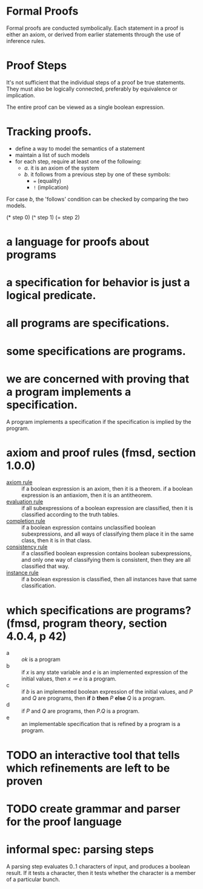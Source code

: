 * Formal Proofs
:PROPERTIES:
:TS:       <2014-04-28 11:33PM>
:ID:       yed2lm80vgg0
:END:

Formal proofs are conducted symbolically. Each statement in a proof is either an axiom, or derived from earlier statements through the use of inference rules.

* Proof Steps
:PROPERTIES:
:TS:       <2014-04-28 11:22PM>
:ID:       aaj8i380vgg0
:END:

It's not sufficient that the individual steps of a proof be true statements. They must also be logically connected, preferably by equivalence or implication.

The entire proof can be viewed as a single boolean expression.


* Tracking proofs.
:PROPERTIES:
:TS:       <2014-04-28 11:47PM>
:ID:       cue09990vgg0
:END:

- define a way to model the semantics of a statement
- maintain a list of such models
- for each step, require at least one of the following:
  - /a./ it is an axiom of the system
  - /b./ it follows from a previous step by one of these symbols:
    - ~=~ (equality)
    - ~!~ (implication)

For case /b/, the 'follows' condition can be checked by comparing the two models.



(* step 0)
(^ step 1)
(= step 2)


*  a language for proofs about programs
:PROPERTIES:
:TS:       <2014-11-17 05:57AM>
:ID:       upo9qr819og0
:END:

* a specification for behavior is just a logical predicate.
:PROPERTIES:
:TS:       <2014-11-17 05:58AM>
:ID:       yj7fnt819og0
:END:

* all programs are specifications.
:PROPERTIES:
:TS:       <2014-11-17 05:59AM>
:ID:       9u1lru819og0
:END:

* some specifications are programs.
:PROPERTIES:
:TS:       <2014-11-17 05:57AM>
:ID:       imq48s819og0
:END:

* we are concerned with proving that a program implements a specification.
:PROPERTIES:
:TS:       <2014-11-17 06:00AM>
:ID:       5eb34x819og0
:END:

A program implements a specification if the specification is implied by the program.

* axiom and proof rules (fmsd, section 1.0.0)
:PROPERTIES:
:TS:       <2014-11-17 07:35AM>
:ID:       ejvgcad19og0
:END:

- _axiom rule_ :: if a boolean expression is an axiom, then it is a theorem. if a boolean expression is an antiaxiom, then it is an antitheorem.
- _evaluation rule_ :: if all subexpressions of a boolean expression are classified, then it is classified according to the truth tables.
- _completion rule_ :: if a boolean expression contains unclassified boolean subexpressions, and all ways of classifying them place it in the same class, then it is in that class.
- _consistency rule_ :: if a classified boolean expression contains boolean subexpressions, and only one way of classifying them is consistent, then they are all classified that way.
- _instance rule_ :: if a boolean expression is classified, then all instances have that same classification.

* which specifications are programs?  (fmsd, program theory, section 4.0.4, p 42)
:PROPERTIES:
:TS:       <2014-11-17 10:52AM>
:ID:       5s7geu70aog0
:END:

- a :: /ok/ is a program
- b :: if /x/ is any state variable and /e/ is an implemented expression of the initial values, then /x ≔ e/ is a program.
- c :: if /b/ is an implemented boolean expression of the initial values, and /P/ and /Q/ are programs, then *if* /b/ *then* /P/ *else* /Q/ is a program.
- d :: if /P/ and /Q/ are programs, then /P.Q/ is a program.
- e :: an implementable specification that is refined by a program is a program.

* TODO an interactive tool that tells which refinements are left to be proven
:PROPERTIES:
:TS:       <2014-11-17 10:42AM>
:ID:       rkv4ud70aog0
:END:

* TODO create grammar and parser for the proof language
:PROPERTIES:
:TS:       <2014-11-17 09:13AM>
:ID:       mrlbta30aog0
:END:

* informal spec: parsing steps
:PROPERTIES:
:TS:       <2014-11-17 08:55AM>
:ID:       xs5fsg20aog0
:END:
A parsing step evaluates 0..1 characters of input, and produces a boolean result. If it tests a character, then it tests whether the character is a member of a particular bunch.
